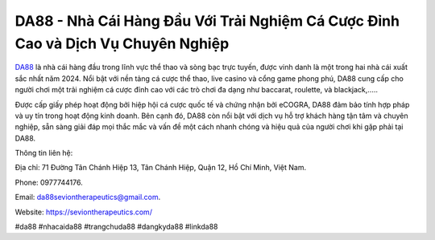 DA88 - Nhà Cái Hàng Đầu Với Trải Nghiệm Cá Cược Đỉnh Cao và Dịch Vụ Chuyên Nghiệp
===================================

`DA88 <https://seviontherapeutics.com/>`_ là nhà cái hàng đầu trong lĩnh vực thể thao và sòng bạc trực tuyến, được vinh danh là một trong hai nhà cái xuất sắc nhất năm 2024. Nổi bật với nền tảng cá cược thể thao, live casino và cổng game phong phú, DA88 cung cấp cho người chơi một trải nghiệm cá cược đỉnh cao với các trò chơi đa dạng như baccarat, roulette, và blackjack,..... 

Được cấp giấy phép hoạt động bởi hiệp hội cá cược quốc tế và chứng nhận bởi eCOGRA, DA88 đảm bảo tính hợp pháp và uy tín trong hoạt động kinh doanh. Bên cạnh đó, DA88 còn nổi bật với dịch vụ hỗ trợ khách hàng tận tâm và chuyên nghiệp, sẵn sàng giải đáp mọi thắc mắc và vấn đề một cách nhanh chóng và hiệu quả của người chơi khi gặp phải tại DA88.

Thông tin liên hệ: 

Địa chỉ: 71 Đường Tân Chánh Hiệp 13, Tân Chánh Hiệp, Quận 12, Hồ Chí Minh, Việt Nam. 

Phone: 0977744176. 

Email: da88seviontherapeutics@gmail.com. 

Website: https://seviontherapeutics.com/

#da88 #nhacaida88 #trangchuda88 #dangkyda88 #linkda88

